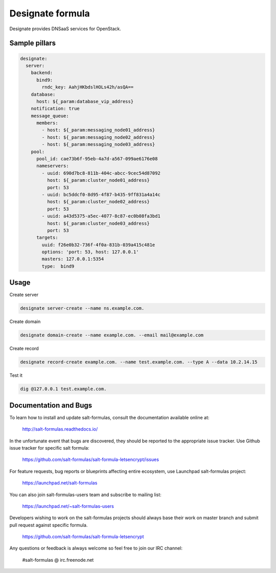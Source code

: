 
=================
Designate formula
=================

Designate provides DNSaaS services for OpenStack.

Sample pillars
==============

.. code:: yaml

      designate:
        server:
          backend:
            bind9:
              rndc_key: AahjHKbdslHOLs42h/asQA==
          database:
            host: ${_param:database_vip_address}
          notification: true
          message_queue:
            members:
              - host: ${_param:messaging_node01_address}
              - host: ${_param:messaging_node02_address}
              - host: ${_param:messaging_node03_address}
          pool:
            pool_id: cae73b6f-95eb-4a7d-a567-099ae6176e08
            nameservers:
              - uuid: 690d7bc8-811b-404c-abcc-9cec54d87092
                host: ${_param:cluster_node01_address}
                port: 53
              - uuid: bc5ddcf0-8d95-4f87-b435-9ff831a4a14c
                host: ${_param:cluster_node02_address}
                port: 53
              - uuid: a43d5375-a5ec-4077-8c87-ec0b08fa3bd1
                host: ${_param:cluster_node03_address}
                port: 53
            targets:
              uuid: f26e0b32-736f-4f0a-831b-039a415c481e
              options: 'port: 53, host: 127.0.0.1'
              masters: 127.0.0.1:5354
              type:  bind9

Usage
=====

Create server

.. code:: bash

    designate server-create --name ns.example.com.

Create domain

.. code:: bash

    designate domain-create --name example.com. --email mail@example.com

Create record

.. code:: bash

    designate record-create example.com. --name test.example.com. --type A --data 10.2.14.15

Test it

.. code:: bash

    dig @127.0.0.1 test.example.com.

Documentation and Bugs
======================

To learn how to install and update salt-formulas, consult the documentation
available online at:

    http://salt-formulas.readthedocs.io/

In the unfortunate event that bugs are discovered, they should be reported to
the appropriate issue tracker. Use Github issue tracker for specific salt
formula:

    https://github.com/salt-formulas/salt-formula-letsencrypt/issues

For feature requests, bug reports or blueprints affecting entire ecosystem,
use Launchpad salt-formulas project:

    https://launchpad.net/salt-formulas

You can also join salt-formulas-users team and subscribe to mailing list:

    https://launchpad.net/~salt-formulas-users

Developers wishing to work on the salt-formulas projects should always base
their work on master branch and submit pull request against specific formula.

    https://github.com/salt-formulas/salt-formula-letsencrypt

Any questions or feedback is always welcome so feel free to join our IRC
channel:

    #salt-formulas @ irc.freenode.net
